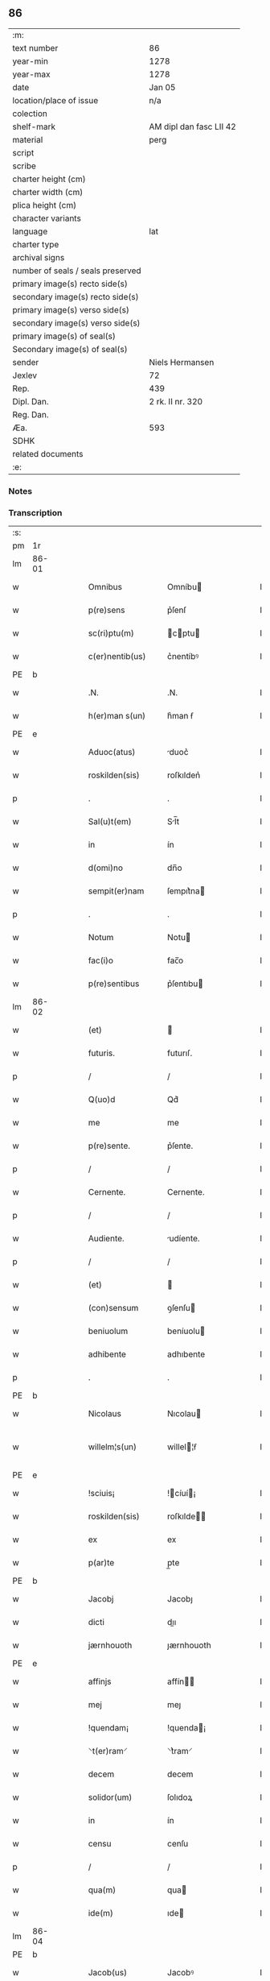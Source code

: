 ** 86

| :m:                               |                         |
| text number                       | 86                      |
| year-min                          | 1278                    |
| year-max                          | 1278                    |
| date                              | Jan 05                  |
| location/place of issue           | n/a                     |
| colection                         |                         |
| shelf-mark                        | AM dipl dan fasc LII 42 |
| material                          | perg                    |
| script                            |                         |
| scribe                            |                         |
| charter height (cm)               |                         |
| charter width (cm)                |                         |
| plica height (cm)                 |                         |
| character variants                |                         |
| language                          | lat                     |
| charter type                      |                         |
| archival signs                    |                         |
| number of seals / seals preserved |                         |
| primary image(s) recto side(s)    |                         |
| secondary image(s) recto side(s)  |                         |
| primary image(s) verso side(s)    |                         |
| secondary image(s) verso side(s)  |                         |
| primary image(s) of seal(s)       |                         |
| Secondary image(s) of seal(s)     |                         |
| sender                            | Niels Hermansen         |
| Jexlev                            | 72                      |
| Rep.                              | 439                     |
| Dipl. Dan.                        | 2 rk. II nr. 320        |
| Reg. Dan.                         |                         |
| Æa.                               | 593                     |
| SDHK                              |                         |
| related documents                 |                         |
| :e:                               |                         |

*** Notes


*** Transcription
| :s: |       |   |   |   |   |                  |              |   |   |   |   |     |   |   |   |              |
| pm  | 1r    |   |   |   |   |                  |              |   |   |   |   |     |   |   |   |              |
| lm  | 86-01 |   |   |   |   |                  |              |   |   |   |   |     |   |   |   |              |
| w   |       |   |   |   |   | Omnibus          | Omníbu      |   |   |   |   | lat |   |   |   |        86-01 |
| w   |       |   |   |   |   | p(re)sens        | p͛ſenſ        |   |   |   |   | lat |   |   |   |        86-01 |
| w   |       |   |   |   |   | sc(ri)ptu(m)     | cptu      |   |   |   |   | lat |   |   |   |        86-01 |
| w   |       |   |   |   |   | c(er)nentib(us)  | c͛nentíbꝰ     |   |   |   |   | lat |   |   |   |        86-01 |
| PE  | b     |   |   |   |   |                  |              |   |   |   |   |     |   |   |   |              |
| w   |       |   |   |   |   | .N.              | .N.          |   |   |   |   | lat |   |   |   |        86-01 |
| w   |       |   |   |   |   | h(er)man s(un)   | h͛man ẜ       |   |   |   |   | lat |   |   |   |        86-01 |
| PE  | e     |   |   |   |   |                  |              |   |   |   |   |     |   |   |   |              |
| w   |       |   |   |   |   | Aduoc(atus)      | duoc͛        |   |   |   |   | lat |   |   |   |        86-01 |
| w   |       |   |   |   |   | roskilden(sis)   | roſkılden͛    |   |   |   |   | lat |   |   |   |        86-01 |
| p   |       |   |   |   |   | .                | .            |   |   |   |   | lat |   |   |   |        86-01 |
| w   |       |   |   |   |   | Sal(u)t(em)      | Sl̅t         |   |   |   |   | lat |   |   |   |        86-01 |
| w   |       |   |   |   |   | in               | ín           |   |   |   |   | lat |   |   |   |        86-01 |
| w   |       |   |   |   |   | d(omi)no         | dn̅o          |   |   |   |   | lat |   |   |   |        86-01 |
| w   |       |   |   |   |   | sempit(er)nam    | ſempıt͛na    |   |   |   |   | lat |   |   |   |        86-01 |
| p   |       |   |   |   |   | .                | .            |   |   |   |   | lat |   |   |   |        86-01 |
| w   |       |   |   |   |   | Notum            | Notu        |   |   |   |   | lat |   |   |   |        86-01 |
| w   |       |   |   |   |   | fac(i)o          | fac̅o         |   |   |   |   | lat |   |   |   |        86-01 |
| w   |       |   |   |   |   | p(re)sentibus    | p͛ſentıbu    |   |   |   |   | lat |   |   |   |        86-01 |
| lm  | 86-02 |   |   |   |   |                  |              |   |   |   |   |     |   |   |   |              |
| w   |       |   |   |   |   | (et)             |             |   |   |   |   | lat |   |   |   |        86-02 |
| w   |       |   |   |   |   | futuris.         | futurıſ.     |   |   |   |   | lat |   |   |   |        86-02 |
| p   |       |   |   |   |   | /                | /            |   |   |   |   | lat |   |   |   |        86-02 |
| w   |       |   |   |   |   | Q(uo)d           | Qd͛           |   |   |   |   | lat |   |   |   |        86-02 |
| w   |       |   |   |   |   | me               | me           |   |   |   |   | lat |   |   |   |        86-02 |
| w   |       |   |   |   |   | p(re)sente.      | p͛ſente.      |   |   |   |   | lat |   |   |   |        86-02 |
| p   |       |   |   |   |   | /                | /            |   |   |   |   | lat |   |   |   |        86-02 |
| w   |       |   |   |   |   | Cernente.        | Cernente.    |   |   |   |   | lat |   |   |   |        86-02 |
| p   |       |   |   |   |   | /                | /            |   |   |   |   | lat |   |   |   |        86-02 |
| w   |       |   |   |   |   | Audiente.        | udíente.    |   |   |   |   | lat |   |   |   |        86-02 |
| p   |       |   |   |   |   | /                | /            |   |   |   |   | lat |   |   |   |        86-02 |
| w   |       |   |   |   |   | (et)             |             |   |   |   |   | lat |   |   |   |        86-02 |
| w   |       |   |   |   |   | (con)sensum      | ꝯſenſu      |   |   |   |   | lat |   |   |   |        86-02 |
| w   |       |   |   |   |   | beniuolum        | beníuolu    |   |   |   |   | lat |   |   |   |        86-02 |
| w   |       |   |   |   |   | adhibente        | adhıbente    |   |   |   |   | lat |   |   |   |        86-02 |
| p   |       |   |   |   |   | .                | .            |   |   |   |   | lat |   |   |   |        86-02 |
| PE  | b     |   |   |   |   |                  |              |   |   |   |   |     |   |   |   |              |
| w   |       |   |   |   |   | Nicolaus         | Nıcolau     |   |   |   |   | lat |   |   |   |        86-02 |
| w   |       |   |   |   |   | willelm¦s(un)    | willel¦ẜ    |   |   |   |   | lat |   |   |   | 86-02--86-03 |
| PE  | e     |   |   |   |   |                  |              |   |   |   |   |     |   |   |   |              |
| w   |       |   |   |   |   | !sciuis¡         | !cíuí¡     |   |   |   |   | lat |   |   |   |        86-03 |
| w   |       |   |   |   |   | roskilden(sis)   | roſkılde̅    |   |   |   |   | lat |   |   |   |        86-03 |
| w   |       |   |   |   |   | ex               | ex           |   |   |   |   | lat |   |   |   |        86-03 |
| w   |       |   |   |   |   | p(ar)te          | p̲te          |   |   |   |   | lat |   |   |   |        86-03 |
| PE  | b     |   |   |   |   |                  |              |   |   |   |   |     |   |   |   |              |
| w   |       |   |   |   |   | Jacobj           | Jacobȷ       |   |   |   |   | lat |   |   |   |        86-03 |
| w   |       |   |   |   |   | dicti            | dıı         |   |   |   |   | lat |   |   |   |        86-03 |
| w   |       |   |   |   |   | jærnhouoth       | ȷærnhouoth   |   |   |   |   | lat |   |   |   |        86-03 |
| PE  | e     |   |   |   |   |                  |              |   |   |   |   |     |   |   |   |              |
| w   |       |   |   |   |   | affinjs          | affín      |   |   |   |   | lat |   |   |   |        86-03 |
| w   |       |   |   |   |   | mej              | meȷ          |   |   |   |   | lat |   |   |   |        86-03 |
| w   |       |   |   |   |   | !quendam¡        | !quenda¡    |   |   |   |   | lat |   |   |   |        86-03 |
| w   |       |   |   |   |   | ⸌t(er)ram⸍       | ⸌t͛ram⸍       |   |   |   |   | lat |   |   |   |        86-03 |
| w   |       |   |   |   |   | decem            | decem        |   |   |   |   | lat |   |   |   |        86-03 |
| w   |       |   |   |   |   | solidor(um)      | ſolıdoꝝ      |   |   |   |   | lat |   |   |   |        86-03 |
| w   |       |   |   |   |   | in               | ín           |   |   |   |   | lat |   |   |   |        86-03 |
| w   |       |   |   |   |   | censu            | cenſu        |   |   |   |   | lat |   |   |   |        86-03 |
| p   |       |   |   |   |   | /                | /            |   |   |   |   | lat |   |   |   |        86-03 |
| w   |       |   |   |   |   | qua(m)           | qua         |   |   |   |   | lat |   |   |   |        86-03 |
| w   |       |   |   |   |   | ide(m)           | ıde         |   |   |   |   | lat |   |   |   |        86-03 |
| lm  | 86-04 |   |   |   |   |                  |              |   |   |   |   |     |   |   |   |              |
| PE  | b     |   |   |   |   |                  |              |   |   |   |   |     |   |   |   |              |
| w   |       |   |   |   |   | Jacob(us)        | Jacobꝰ       |   |   |   |   | lat |   |   |   |        86-04 |
| PE  | e     |   |   |   |   |                  |              |   |   |   |   |     |   |   |   |              |
| w   |       |   |   |   |   | i(n)             | ı̅            |   |   |   |   | lat |   |   |   |        86-04 |
| PL  | b     |   |   |   |   |                  |              |   |   |   |   |     |   |   |   |              |
| w   |       |   |   |   |   | høgby            | høgby        |   |   |   |   | lat |   |   |   |        86-04 |
| PL  | e     |   |   |   |   |                  |              |   |   |   |   |     |   |   |   |              |
| w   |       |   |   |   |   | post             | poﬅ          |   |   |   |   | lat |   |   |   |        86-04 |
| w   |       |   |   |   |   | patre(m)         | patre       |   |   |   |   | lat |   |   |   |        86-04 |
| w   |       |   |   |   |   | suum             | ſuu         |   |   |   |   | lat |   |   |   |        86-04 |
| w   |       |   |   |   |   | successione      | ucceſſıone  |   |   |   |   | lat |   |   |   |        86-04 |
| w   |       |   |   |   |   | h(er)editaria    | h͛edıtarıa    |   |   |   |   | lat |   |   |   |        86-04 |
| p   |       |   |   |   |   | .                | .            |   |   |   |   | lat |   |   |   |        86-04 |
| w   |       |   |   |   |   | iuste            | íuﬅe         |   |   |   |   | lat |   |   |   |        86-04 |
| w   |       |   |   |   |   | tenuit           | tenuít       |   |   |   |   | lat |   |   |   |        86-04 |
| w   |       |   |   |   |   | (et)             |             |   |   |   |   | lat |   |   |   |        86-04 |
| w   |       |   |   |   |   | possedit         | poſſedıt     |   |   |   |   | lat |   |   |   |        86-04 |
| w   |       |   |   |   |   | sororibus        | ororıbu    |   |   |   |   | lat |   |   |   |        86-04 |
| w   |       |   |   |   |   | s(an)c(t)e       | ce         |   |   |   |   | lat |   |   |   |        86-04 |
| lm  | 86-05 |   |   |   |   |                  |              |   |   |   |   |     |   |   |   |              |
| w   |       |   |   |   |   | Clare            | Clare        |   |   |   |   | lat |   |   |   |        86-05 |
| w   |       |   |   |   |   | roskildis        | roſkıldı    |   |   |   |   | lat |   |   |   |        86-05 |
| w   |       |   |   |   |   | p(ro)            | ꝓ            |   |   |   |   | lat |   |   |   |        86-05 |
| w   |       |   |   |   |   | pleno            | pleno        |   |   |   |   | lat |   |   |   |        86-05 |
| w   |       |   |   |   |   | p(re)cio         | p͛cıo         |   |   |   |   | lat |   |   |   |        86-05 |
| w   |       |   |   |   |   | ad               | ad           |   |   |   |   | lat |   |   |   |        86-05 |
| w   |       |   |   |   |   | manus            | manuſ        |   |   |   |   | lat |   |   |   |        86-05 |
| w   |       |   |   |   |   | recepto          | recepto      |   |   |   |   | lat |   |   |   |        86-05 |
| w   |       |   |   |   |   | (et)             |             |   |   |   |   | lat |   |   |   |        86-05 |
| w   |       |   |   |   |   | total(ite)r      | totalr͛       |   |   |   |   | lat |   |   |   |        86-05 |
| w   |       |   |   |   |   | p(er)soluto      | p̲ſoluto      |   |   |   |   | lat |   |   |   |        86-05 |
| w   |       |   |   |   |   | vendidit         | ỽendıdıt     |   |   |   |   | lat |   |   |   |        86-05 |
| w   |       |   |   |   |   | (et)             |             |   |   |   |   | lat |   |   |   |        86-05 |
| w   |       |   |   |   |   | scotauit         | ſcotauít     |   |   |   |   | dan |   |   |   |        86-05 |
| lm  | 86-06 |   |   |   |   |                  |              |   |   |   |   |     |   |   |   |              |
| w   |       |   |   |   |   | iure             | íure         |   |   |   |   | lat |   |   |   |        86-06 |
| w   |       |   |   |   |   | p(er)petuo       | ̲etuo        |   |   |   |   | lat |   |   |   |        86-06 |
| w   |       |   |   |   |   | possidendam      | poſſıdenda  |   |   |   |   | lat |   |   |   |        86-06 |
| p   |       |   |   |   |   | .                | .            |   |   |   |   | lat |   |   |   |        86-06 |
| w   |       |   |   |   |   | Ne               | Ne           |   |   |   |   | lat |   |   |   |        86-06 |
| w   |       |   |   |   |   | (i)g(itur)       | g           |   |   |   |   | lat |   |   |   |        86-06 |
| w   |       |   |   |   |   | hec              | hec          |   |   |   |   | lat |   |   |   |        86-06 |
| w   |       |   |   |   |   | vendic(i)o       | ỽendıc̅o      |   |   |   |   | lat |   |   |   |        86-06 |
| w   |       |   |   |   |   | tam              | ta          |   |   |   |   | lat |   |   |   |        86-06 |
| w   |       |   |   |   |   | discrete         | dıſcrete     |   |   |   |   | lat |   |   |   |        86-06 |
| w   |       |   |   |   |   | f(a)c(t)a        | fca         |   |   |   |   | lat |   |   |   |        86-06 |
| w   |       |   |   |   |   | in               | ín           |   |   |   |   | lat |   |   |   |        86-06 |
| w   |       |   |   |   |   | posteru(m)       | poﬅeru      |   |   |   |   | lat |   |   |   |        86-06 |
| w   |       |   |   |   |   | retractarj       | retraarȷ    |   |   |   |   | lat |   |   |   |        86-06 |
| lm  | 86-07 |   |   |   |   |                  |              |   |   |   |   |     |   |   |   |              |
| w   |       |   |   |   |   | debeat           | debeat       |   |   |   |   | lat |   |   |   |        86-07 |
| w   |       |   |   |   |   | p(er)            | p̲            |   |   |   |   | lat |   |   |   |        86-07 |
| w   |       |   |   |   |   | que(m)cu(m)q(ue) | quecuqꝫ    |   |   |   |   | lat |   |   |   |        86-07 |
| p   |       |   |   |   |   | .                | .            |   |   |   |   | lat |   |   |   |        86-07 |
| w   |       |   |   |   |   | p(re)sens        | p͛ſenſ        |   |   |   |   | lat |   |   |   |        86-07 |
| w   |       |   |   |   |   | sc(ri)ptu(m)     | cptu      |   |   |   |   | lat |   |   |   |        86-07 |
| w   |       |   |   |   |   | sigillo          | ıgıllo      |   |   |   |   | lat |   |   |   |        86-07 |
| w   |       |   |   |   |   | meo              | meo          |   |   |   |   | lat |   |   |   |        86-07 |
| w   |       |   |   |   |   | duxi             | duxı         |   |   |   |   | lat |   |   |   |        86-07 |
| w   |       |   |   |   |   | consignandum     | conſıgnandu |   |   |   |   | lat |   |   |   |        86-07 |
| w   |       |   |   |   |   | in               | ín           |   |   |   |   | lat |   |   |   |        86-07 |
| w   |       |   |   |   |   | hui(us)          | huıꝰ         |   |   |   |   | lat |   |   |   |        86-07 |
| w   |       |   |   |   |   | rej              | reȷ          |   |   |   |   | lat |   |   |   |        86-07 |
| p   |       |   |   |   |   | .                | .            |   |   |   |   | lat |   |   |   |        86-07 |
| w   |       |   |   |   |   | euidens          | euídenſ      |   |   |   |   | lat |   |   |   |        86-07 |
| w   |       |   |   |   |   | testimo¦nium     | teﬅímo¦níu  |   |   |   |   | lat |   |   |   |  86-07—86-08 |
| w   |       |   |   |   |   | (et)             |             |   |   |   |   | lat |   |   |   |        86-08 |
| w   |       |   |   |   |   | cautelam         | cautela     |   |   |   |   | lat |   |   |   |        86-08 |
| p   |       |   |   |   |   | .                | .            |   |   |   |   | lat |   |   |   |        86-08 |
| w   |       |   |   |   |   | Datum            | Datu        |   |   |   |   | lat |   |   |   |        86-08 |
| w   |       |   |   |   |   | Anno             | nno         |   |   |   |   | lat |   |   |   |        86-08 |
| w   |       |   |   |   |   | d(omi)nj         | dnȷ         |   |   |   |   | lat |   |   |   |        86-08 |
| w   |       |   |   |   |   | mº               | .ͦ.          |   |   |   |   | lat |   |   |   |        86-08 |
| w   |       |   |   |   |   | CCº               | CCͦ.          |   |   |   |   | lat |   |   |   |        86-08 |
| w   |       |   |   |   |   | lxxº              | lxxͦ.         |   |   |   |   | lat |   |   |   |        86-08 |
| w   |       |   |   |   |   | viijº             | ỽıͦıȷ.        |   |   |   |   | lat |   |   |   |        86-08 |
| w   |       |   |   |   |   | Jn               | Jn           |   |   |   |   | lat |   |   |   |        86-08 |
| w   |       |   |   |   |   | !vigillia¡       | !ỽıgıllıa¡   |   |   |   |   | lat |   |   |   |        86-08 |
| w   |       |   |   |   |   | Epiphanie        | pıphaníe    |   |   |   |   | lat |   |   |   |        86-08 |
| w   |       |   |   |   |   | D(omi)nj         | Dnȷ         |   |   |   |   | lat |   |   |   |        86-08 |
| p   |       |   |   |   |   | .                | .            |   |   |   |   | lat |   |   |   |        86-08 |
| :e: |       |   |   |   |   |                  |              |   |   |   |   |     |   |   |   |              |
